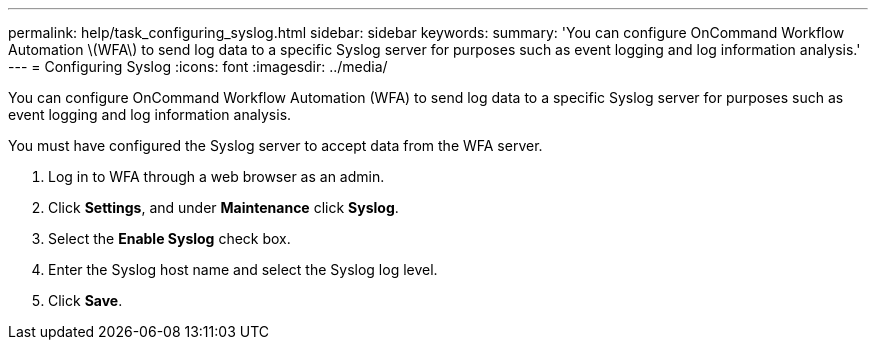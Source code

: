 ---
permalink: help/task_configuring_syslog.html
sidebar: sidebar
keywords: 
summary: 'You can configure OnCommand Workflow Automation \(WFA\) to send log data to a specific Syslog server for purposes such as event logging and log information analysis.'
---
= Configuring Syslog
:icons: font
:imagesdir: ../media/

You can configure OnCommand Workflow Automation (WFA) to send log data to a specific Syslog server for purposes such as event logging and log information analysis.

You must have configured the Syslog server to accept data from the WFA server.

. Log in to WFA through a web browser as an admin.
. Click *Settings*, and under *Maintenance* click *Syslog*.
. Select the *Enable Syslog* check box.
. Enter the Syslog host name and select the Syslog log level.
. Click *Save*.
